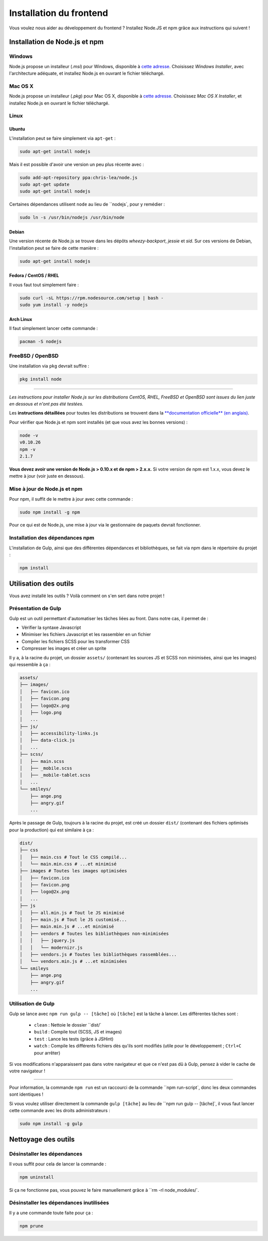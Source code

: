 ========================
Installation du frontend
========================

Vous voulez nous aider au développement du frontend ? Installez Node.JS et npm grâce aux instructions qui suivent !

Installation de Node.js et npm
==============================

Windows
-------

Node.js propose un installeur (*.msi*) pour Windows, disponible à `cette adresse <http://nodejs.org/download/>`__. Choisissez *Windows Installer*, avec l'architecture adéquate, et installez Node.js en ouvrant le fichier téléchargé.

Mac OS X
--------

Node.js propose un installeur (*.pkg*) pour Mac OS X, disponible à `cette adresse <http://nodejs.org/download/>`_. Choisissez *Mac OS X Installer*, et installez Node.js en ouvrant le fichier téléchargé.

Linux
-----

Ubuntu
~~~~~~

L'installation peut se faire simplement via ``apt-get`` :

.. sourcecode:: bash

    sudo apt-get install nodejs

Mais il est possible d'avoir une version un peu plus récente avec :

.. sourcecode:: bash

    sudo add-apt-repository ppa:chris-lea/node.js
    sudo apt-get update
    sudo apt-get install nodejs

Certaines dépendances utilisent ``node`` au lieu de ``nodejs`, pour y remédier :

.. sourcecode:: bash

    sudo ln -s /usr/bin/nodejs /usr/bin/node

Debian
~~~~~~

Une version récente de Node.js se trouve dans les dépôts *wheezy-backport*, *jessie* et *sid*. Sur ces versions de Debian, l'installation peut se faire de cette manière :

.. sourcecode:: bash

    sudo apt-get install nodejs

Fedora / CentOS / RHEL
~~~~~~~~~~~~~~~~~~~~~~

Il vous faut tout simplement faire :

.. sourcecode:: bash

    sudo curl -sL https://rpm.nodesource.com/setup | bash -
    sudo yum install -y nodejs

Arch Linux
~~~~~~~~~~

Il faut simplement lancer cette commande : 

.. sourcecode:: bash

    pacman -S nodejs

FreeBSD / OpenBSD
-----------------

Une installation via ``pkg`` devrait suffire :

.. sourcecode:: bash

    pkg install node

-----

*Les instructions pour installer Node.js sur les distributions CentOS, RHEL, FreeBSD et OpenBSD sont issues du lien juste en dessous et n'ont pas été testées.*

Les **instructions détaillées** pour toutes les distributions se trouvent dans la `**documentation officielle** (en anglais) <https://github.com/joyent/node/wiki/Installing-Node.js-via-package-manager>`_.

Pour vérifier que Node.js et npm sont installés (et que vous avez les bonnes versions) :

.. sourcecode:: bash

    node -v
    v0.10.26
    npm -v
    2.1.7

**Vous devez avoir une version de Node.js > 0.10.x et de npm > 2.x.x.** Si votre version de npm est 1.x.x, vous devez le mettre à jour (voir juste en dessous).

Mise à jour de Node.js et npm
-----------------------------

Pour npm, il suffit de le mettre à jour avec cette commande :

.. sourcecode:: bash

    sudo npm install -g npm

Pour ce qui est de Node.js, une mise à jour via le gestionnaire de paquets devrait fonctionner.

Installation des dépendances npm
--------------------------------

L'installation de Gulp, ainsi que des différentes dépendances et bibliothèques, se fait via npm dans le répertoire du projet :

.. sourcecode:: bash

    npm install

Utilisation des outils
======================

Vous avez installé les outils ? Voilà comment on s'en sert dans notre projet !

Présentation de Gulp
--------------------

Gulp est un outil permettant d'automatiser les tâches liées au front. Dans notre cas, il permet de :

- Vérifier la syntaxe Javascript
- Minimiser les fichiers Javascript et les rassembler en un fichier
- Compiler les fichiers SCSS pour les transformer CSS
- Compresser les images et créer un sprite

Il y a, à la racine du projet, un dossier ``assets/`` (contenant les sources JS et SCSS non minimisées, ainsi que les images) qui ressemble à ça :

.. sourcecode:: bash

    assets/
    ├── images/
    │   ├── favicon.ico
    │   ├── favicon.png
    │   ├── logo@2x.png
    │   ├── logo.png
    │   ...
    ├── js/
    │   ├── accessibility-links.js
    │   ├── data-click.js
    │   ...
    ├── scss/
    │   ├── main.scss
    │   ├── _mobile.scss
    │   ├── _mobile-tablet.scss
    │   ...
    └── smileys/
        ├── ange.png
        ├── angry.gif
        ...

Après le passage de Gulp, toujours à la racine du projet, est créé un dossier ``dist/`` (contenant des fichiers optimisés pour la production) qui est similaire à ça :

.. sourcecode:: bash

    dist/
    ├── css
    │   ├── main.css # Tout le CSS compilé...
    │   └── main.min.css # ...et minimisé
    ├── images # Toutes les images optimisées
    │   ├── favicon.ico
    │   ├── favicon.png
    │   ├── logo@2x.png
    │   ...
    ├── js
    │   ├── all.min.js # Tout le JS minimisé
    │   ├── main.js # Tout le JS customisé...
    │   ├── main.min.js # ...et minimisé
    │   ├── vendors # Toutes les bibliothèques non-minimisées
    │   │   ├── jquery.js
    │   │   └── modernizr.js
    │   ├── vendors.js # Toutes les bibliothèques rassemblées...
    │   └── vendors.min.js # ...et minimisées
    └── smileys
        ├── ange.png
        ├── angry.gif
        ...

Utilisation de Gulp
-------------------

Gulp se lance avec ``npm run gulp -- [tâche]`` où ``[tâche]`` est la tâche à lancer. Les différentes tâches sont :

 - ``clean`` : Nettoie le dossier ``dist/`
 - ``build`` : Compile tout (SCSS, JS et images)
 - ``test`` : Lance les tests (grâce à JSHint)
 - ``watch`` : Compile les différents fichiers dès qu'ils sont modifiés (utile pour le développement ; ``Ctrl+C`` pour arrêter)

Si vos modifications n'apparaissent pas dans votre navigateur et que ce n'est pas dû à Gulp, pensez à vider le cache de votre navigateur !

-----

Pour information, la commande ``npm run`` est un raccourci de la commande ``npm run-script`, donc les deux commandes sont identiques !

Si vous voulez utiliser directement la commande ``gulp [tâche]`` au lieu de ``npm run gulp -- [tâche]`, il vous faut lancer cette commande avec les droits administrateurs :

.. sourcecode:: bash

    sudo npm install -g gulp

Nettoyage des outils
====================

Désinstaller les dépendances
----------------------------

Il vous suffit pour cela de lancer la commande :

.. sourcecode:: bash

    npm uninstall

Si ça ne fonctionne pas, vous pouvez le faire manuellement grâce à ``rm -rI node_modules/`.

Désinstaller les dépendances inutilisées
----------------------------------------

Il y a une commande toute faite pour ça :

.. sourcecode:: bash

    npm prune